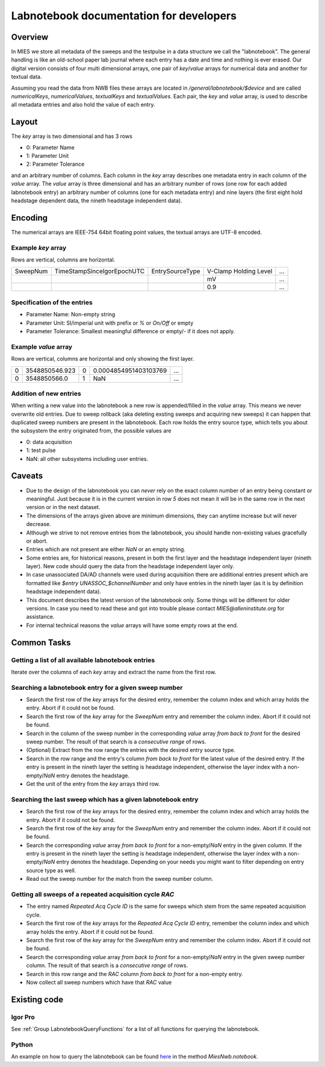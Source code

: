 Labnotebook documentation for developers
****************************************

Overview
========

In MIES we store all metadata of the sweeps and the testpulse in a data
structure we call the "labnotebook". The general handling
is like an old-school paper lab journal where each entry has a date and time and
nothing is ever erased. Our digital version consists of four multi dimensional
arrays, one pair of `key`/`value` arrays for numerical data and another for
textual data.

Assuming you read the data from NWB files these arrays are located in
`/general/labnotebook/$device` and are called `numericalKeys`,
`numericalValues`, `textualKeys` and `textualValues`. Each pair, the `key` and
`value` array, is used to describe all metadata entries and also hold the value
of each entry.

Layout
======

The `key` array is two dimensional and has 3 rows

* 0: Parameter Name
* 1: Parameter Unit
* 2: Parameter Tolerance

and an arbitrary number of columns. Each column in the `key` array describes
one metadata entry in each column of the `value` array. The `value` array is
three dimensional and has an arbitrary number of rows (one row for each added
labnotebook entry) an arbitrary number of columns (one for each metadata entry)
and nine layers (the first eight hold headstage dependent data, the nineth
headstage independent data).

Encoding
========

The numerical arrays are IEEE-754 64bit floating point values, the textual
arrays are UTF-8 encoded.

Example `key` array
~~~~~~~~~~~~~~~~~~~

Rows are vertical, columns are horizontal.

+----------+----------------------------+-----------------+-----------------------+-----+
| SweepNum | TimeStampSinceIgorEpochUTC | EntrySourceType | V-Clamp Holding Level | ... |
+----------+----------------------------+-----------------+-----------------------+-----+
|          |                            |                 |  mV                   | ... |
+----------+----------------------------+-----------------+-----------------------+-----+
|          |                            |                 |  0.9                  | ... |
+----------+----------------------------+-----------------+-----------------------+-----+

Specification of the entries
~~~~~~~~~~~~~~~~~~~~~~~~~~~~

* Parameter Name: Non-empty string
* Parameter Unit: SI/imperial unit with prefix or `%` or `On/Off` or empty
* Parameter Tolerance: Smallest meaningful difference or empty/`-` if it does not apply.

Example `value` array
~~~~~~~~~~~~~~~~~~~~~

Rows are vertical, columns are horizontal and only showing the first layer.

+----------+----------------------------+-----------------+-----------------------+-----+
| 0        | 3548850546.923             | 0               | 0.0004854951403103769 | ... |
+----------+----------------------------+-----------------+-----------------------+-----+
| 0        | 3548850566.0               | 1               | NaN                   | ... |
+----------+----------------------------+-----------------+-----------------------+-----+

Addition of new entries
~~~~~~~~~~~~~~~~~~~~~~~

When writing a new value into the labnotebook a new row is appended/filled in
the `value` array. This means we never overwrite old entries. Due to sweep
rollback (aka deleting exsting sweeps and acquiring new sweeps) it can happen
that duplicated sweep numbers are present in the labnotebook. Each row holds
the entry source type, which tells you about the subsystem the entry originated
from, the possible values are

* 0: data acquisition
* 1: test pulse
* NaN: all other subsystems including user entries.

Caveats
=======

* Due to the design of the labnotebook you can *never* rely on the exact column
  number of an entry being constant or meaningful. Just because it is in the
  current version in row `5` does not mean it will be in the same row in the
  next version or in the next dataset.
* The dimensions of the arrays given above are minimum dimensions, they can
  anytime increase but will never decrease.
* Although we strive to not remove entries from the labnotebook, you should
  handle non-existing values gracefully or abort.
* Entries which are not present are either `NaN` or an empty string.
* Some entries are, for historical reasons, present in both the first layer and
  the headstage independent layer (nineth layer). New code should query the data
  from the headstage independent layer only.
* In case unassociated DA/AD channels were used during acquisition there are
  additional entries present which are formatted like `$entry UNASSOC_$channelNumber`
  and only have entries in the nineth layer (as it is by definition headstage
  independent data).
* This document describes the latest version of the labnotebook only. Some
  things will be different for older versions. In case you need to read these
  and got into trouble please contact `MIES@alleninstitute.org` for
  assistance.
* For internal technical reasons the `value` arrays will have some empty rows at the
  end.

Common Tasks
============

Getting a list of all available labnotebook entries
~~~~~~~~~~~~~~~~~~~~~~~~~~~~~~~~~~~~~~~~~~~~~~~~~~~

Iterate over the columns of each `key` array and extract the name from the
first row.

Searching a labnotebook entry for a given sweep number
~~~~~~~~~~~~~~~~~~~~~~~~~~~~~~~~~~~~~~~~~~~~~~~~~~~~~~

* Search the first row of the `key` arrays for the desired entry, remember the column
  index and which array holds the entry. Abort if it could not be found.
* Search the first row of the `key` array for the `SweepNum` entry and remember
  the column index. Abort if it could not be found.
* Search in the column of the sweep number in the corresponding `value` array
  *from back to front* for the desired sweep number. The result of that search is a
  *consecutive range* of rows.
* (Optional) Extract from the row range the entries with the desired entry
  source type.
* Search in the row range and the entry's column *from back to front* for the latest
  value of the desired entry. If the entry is present in the nineth layer the
  setting is headstage independent, otherwise the layer index with a
  non-empty/`NaN` entry denotes the headstage.
* Get the unit of the entry from the `key` arrays third row.

Searching the last sweep which has a given labnotebook entry
~~~~~~~~~~~~~~~~~~~~~~~~~~~~~~~~~~~~~~~~~~~~~~~~~~~~~~~~~~~~

* Search the first row of the `key` arrays for the desired entry, remember the column
  index and which array holds the entry. Abort if it could not be found.
* Search the first row of the `key` array for the `SweepNum` entry and remember
  the column index. Abort if it could not be found.
* Search the corresponding `value` array *from back to front* for a
  non-empty/`NaN` entry in the given column. If the entry is present in the
  nineth layer the setting is headstage independent, otherwise the layer index
  with a non-empty/`NaN` entry denotes the headstage. Depending on your needs
  you might want to filter depending on entry source type as well.
* Read out the sweep number for the match from the sweep number column.

Getting all sweeps of a repeated acquisition cycle `RAC`
~~~~~~~~~~~~~~~~~~~~~~~~~~~~~~~~~~~~~~~~~~~~~~~~~~~~~~~~

* The entry named `Repeated Acq Cycle ID` is the same for sweeps which stem
  from the same repeated acquisition cycle.
* Search the first row of the `key` arrays for the `Repeated Acq Cycle ID`
  entry, remember the column index and which array holds the entry. Abort if it
  could not be found.
* Search the first row of the `key` array for the `SweepNum` entry and remember
  the column index. Abort if it could not be found.
* Search the corresponding `value` array *from back to front* for a
  non-empty/`NaN` entry in the given sweep number column. The result of that
  search is a *consecutive range* of rows.
* Search in this row range and the `RAC` column *from back to front* for a
  non-empty entry.
* Now collect all sweep numbers which have that `RAC` value

Existing code
=============

Igor Pro
~~~~~~~~

See :ref:`Group LabnotebookQueryFunctions` for a list of all functions for querying the labnotebook.

Python
~~~~~~

An example on how to query the labnotebook can be found
`here <https://github.com/AllenInstitute/neuroanalysis/blob/master/neuroanalysis/miesnwb.py>`_
in the method `MiesNwb.notebook`.
